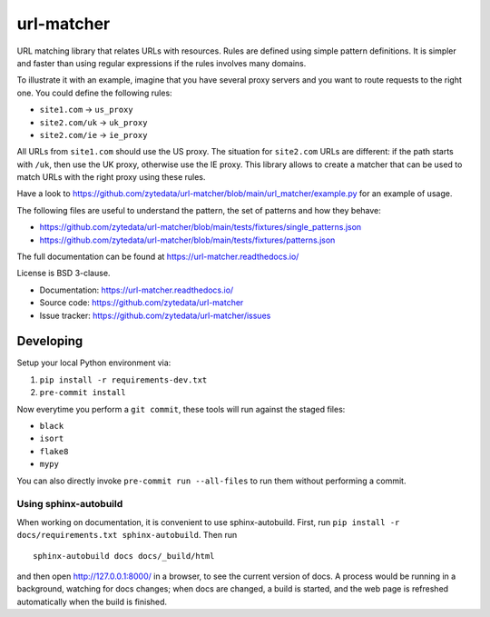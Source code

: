 ===========
url-matcher
===========

.. image:: https://img.shields.io/pypi/v/url-matcher.svg
   :target: https://pypi.python.org/pypi/url-matcher
   :alt: PyPI Version

.. image:: https://img.shields.io/pypi/pyversions/url-matcher.svg
   :target: https://pypi.python.org/pypi/url-matcher
   :alt: Supported Python Versions

.. image:: https://github.com/zytedata/url-matcher/workflows/tox/badge.svg
   :target: https://github.com/zytedata/url-matcher/actions
   :alt: Build Status

.. image:: https://codecov.io/github/zytedata/url-matcher/coverage.svg?branch=master
   :target: https://codecov.io/gh/zytedata/url-matcher
   :alt: Coverage report


URL matching library that relates URLs with resources. Rules are defined using
simple pattern definitions. It is simpler and faster than using regular expressions
if the rules involves many domains.

To illustrate it with an example, imagine that you have several proxy servers and
you want to route requests to the right one. You could define the following rules:

* ``site1.com`` →︎ ``us_proxy``
* ``site2.com/uk`` →︎ ``uk_proxy``
* ``site2.com/ie`` →︎ ``ie_proxy``

All URLs from ``site1.com`` should use the US proxy. The situation for ``site2.com`` URLs are
different: if the path starts with ``/uk``, then use the UK proxy, otherwise use the IE proxy.
This library allows to create a matcher that can be used to match URLs with the right proxy
using these rules.

Have a look to https://github.com/zytedata/url-matcher/blob/main/url_matcher/example.py
for an example of usage.

The following files are useful to understand the pattern, the set of patterns and
how they behave:

* https://github.com/zytedata/url-matcher/blob/main/tests/fixtures/single_patterns.json
* https://github.com/zytedata/url-matcher/blob/main/tests/fixtures/patterns.json

The full documentation can be found at https://url-matcher.readthedocs.io/

License is BSD 3-clause.

* Documentation: https://url-matcher.readthedocs.io/
* Source code: https://github.com/zytedata/url-matcher
* Issue tracker: https://github.com/zytedata/url-matcher/issues


Developing
**********

Setup your local Python environment via:

1. ``pip install -r requirements-dev.txt``
2. ``pre-commit install``

Now everytime you perform a ``git commit``, these tools will run against the staged files:

* ``black``
* ``isort``
* ``flake8``
* ``mypy``

You can also directly invoke ``pre-commit run --all-files`` to run them without performing a commit.


Using sphinx-autobuild
~~~~~~~~~~~~~~~~~~~~~~

When working on documentation, it is convenient to use sphinx-autobuild.
First, run ``pip install -r docs/requirements.txt sphinx-autobuild``. Then run

::

    sphinx-autobuild docs docs/_build/html

and then open http://127.0.0.1:8000/ in a browser, to see the current version
of docs. A process would be running in a background, watching for docs changes;
when docs are changed, a build is started, and the web page
is refreshed automatically when the build is finished.
